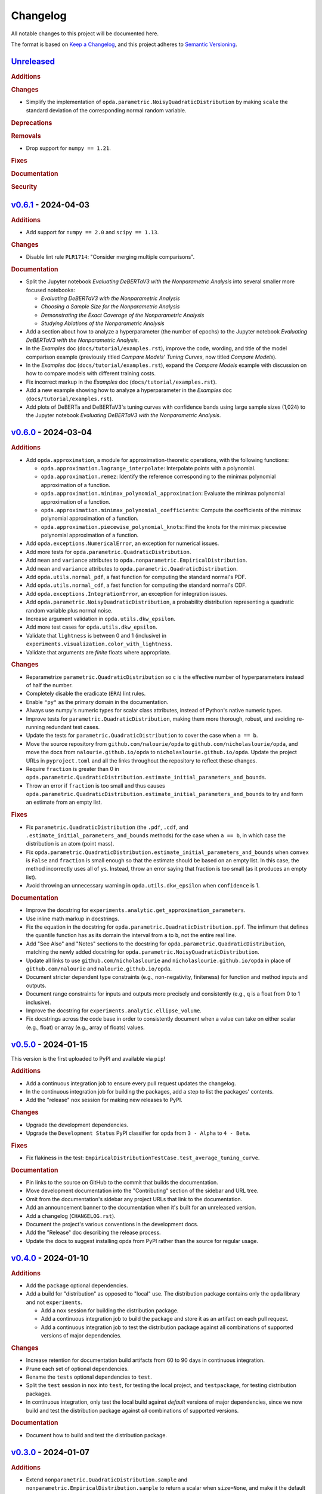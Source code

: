 =========
Changelog
=========
..
  This changelog is included into the docs.

All notable changes to this project will be documented here.

The format is based on `Keep a Changelog
<https://keepachangelog.com/en/1.1.0/>`_, and this project adheres to
`Semantic Versioning <https://semver.org/spec/v2.0.0.html>`_.

..
  To finalize the "Unreleased" section for a new release:

    1. Change the title to "`${VERSION}`_ - YYYY-MM-DD".
    2. Update the ".. _unreleased:" link definition at the bottom of
       this document, changing "_unreleased" and "HEAD" to the next
       version.
    3. Remove any empty rubric subsections.

  To create a new "Unreleased" section:

    1. Copy the following template and paste it above the latest
       release:

           `Unreleased`_
           =============
           .. rubric:: Additions
           .. rubric:: Changes
           .. rubric:: Deprecations
           .. rubric:: Removals
           .. rubric:: Fixes
           .. rubric:: Documentation
           .. rubric:: Security

    2. Add the following link defintion above the others at the bottom
       of this document, and replace ${VERSION} in it with the most
       recent version:

           .. _unreleased: https://github.com/nicholaslourie/opda/compare/${VERSION}...HEAD


`Unreleased`_
=============
.. rubric:: Additions
.. rubric:: Changes

* Simplify the implementation of
  ``opda.parametric.NoisyQuadraticDistribution`` by making ``scale``
  the standard deviation of the corresponding normal random variable.

.. rubric:: Deprecations
.. rubric:: Removals

* Drop support for ``numpy == 1.21``.

.. rubric:: Fixes
.. rubric:: Documentation
.. rubric:: Security


`v0.6.1`_ - 2024-04-03
======================
.. rubric:: Additions

* Add support for ``numpy == 2.0`` and ``scipy == 1.13``.

.. rubric:: Changes

* Disable lint rule ``PLR1714``: "Consider merging multiple
  comparisons".

.. rubric:: Documentation

* Split the Jupyter notebook *Evaluating DeBERTaV3 with the
  Nonparametric Analysis* into several smaller more focused notebooks:

  * *Evaluating DeBERTaV3 with the Nonparametric Analysis*
  * *Choosing a Sample Size for the Nonparametric Analysis*
  * *Demonstrating the Exact Coverage of the Nonparametric Analysis*
  * *Studying Ablations of the Nonparametric Analysis*

* Add a section about how to analyze a hyperparameter (the number of
  epochs) to the Jupyter notebook *Evaluating DeBERTaV3 with the
  Nonparametric Analysis*.
* In the *Examples* doc (``docs/tutorial/examples.rst``), improve the
  code, wording, and title of the model comparison example (previously
  titled *Compare Models' Tuning Curves*, now titled *Compare Models*).
* In the *Examples* doc (``docs/tutorial/examples.rst``), expand the
  *Compare Models* example with discussion on how to compare models with
  different training costs.
* Fix incorrect markup in the *Examples* doc
  (``docs/tutorial/examples.rst``).
* Add a new example showing how to analyze a hyperparameter in the
  *Examples* doc (``docs/tutorial/examples.rst``).
* Add plots of DeBERTa and DeBERTaV3's tuning curves with confidence
  bands using large sample sizes (1,024) to the Jupyter notebook
  *Evaluating DeBERTaV3 with the Nonparametric Analysis*.


`v0.6.0`_ - 2024-03-04
======================
.. rubric:: Additions

* Add ``opda.approximation``, a module for approximation-theoretic
  operations, with the following functions:

  * ``opda.approximation.lagrange_interpolate``: Interpolate points with
    a polynomial.
  * ``opda.approximation.remez``: Identify the reference corresponding
    to the minimax polynomial approximation of a function.
  * ``opda.approximation.minimax_polynomial_approximation``: Evaluate
    the minimax polynomial approximation of a function.
  * ``opda.approximation.minimax_polynomial_coefficients``: Compute the
    coefficients of the minimax polynomial approximation of a function.
  * ``opda.approximation.piecewise_polynomial_knots``: Find the knots
    for the minimax piecewise polynomial approximation of a function.

* Add ``opda.exceptions.NumericalError``, an exception for numerical
  issues.
* Add more tests for ``opda.parametric.QuadraticDistribution``.
* Add ``mean`` and ``variance`` attributes to
  ``opda.nonparametric.EmpiricalDistribution``.
* Add ``mean`` and ``variance`` attributes to
  ``opda.parametric.QuadraticDistribution``.
* Add ``opda.utils.normal_pdf``, a fast function for computing the
  standard normal's PDF.
* Add ``opda.utils.normal_cdf``, a fast function for computing the
  standard normal's CDF.
* Add ``opda.exceptions.IntegrationError``, an exception for
  integration issues.
* Add ``opda.parametric.NoisyQuadraticDistribution``, a probability
  distribution representing a quadratic random variable plus normal
  noise.
* Increase argument validation in ``opda.utils.dkw_epsilon``.
* Add more test cases for ``opda.utils.dkw_epsilon``.
* Validate that ``lightness`` is between 0 and 1 (inclusive) in
  ``experiments.visualization.color_with_lightness``.
* Validate that arguments are *finite* floats where appropriate.

.. rubric:: Changes

* Reparametrize ``parametric.QuadraticDistribution`` so ``c`` is the
  effective number of hyperparameters instead of half the number.
* Completely disable the eradicate (``ERA``) lint rules.
* Enable ``"py"`` as the primary domain in the documentation.
* Always use numpy's numeric types for scalar class attributes,
  instead of Python's native numeric types.
* Improve tests for ``parametric.QuadraticDistribution``, making them
  more thorough, robust, and avoiding re-running redundant test cases.
* Update the tests for ``parametric.QuadraticDistribution`` to cover
  the case when ``a == b``.
* Move the source repository from ``github.com/nalourie/opda`` to
  ``github.com/nicholaslourie/opda``, and move the docs from
  ``nalourie.github.io/opda`` to
  ``nicholaslourie.github.io/opda``. Update the project URLs in
  ``pyproject.toml`` and all the links throughout the repository to
  reflect these changes.
* Require ``fraction`` is greater than 0 in
  ``opda.parametric.QuadraticDistribution.estimate_initial_parameters_and_bounds``.
* Throw an error if ``fraction`` is too small and thus causes
  ``opda.parametric.QuadraticDistribution.estimate_initial_parameters_and_bounds`` to
  try and form an estimate from an empty list.

.. rubric:: Fixes

* Fix ``parametric.QuadraticDistribution`` (the ``.pdf``, ``.cdf``,
  and ``.estimate_initial_parameters_and_bounds`` methods) for the
  case when ``a == b``, in which case the distribution is an atom
  (point mass).
* Fix
  ``opda.parametric.QuadraticDistribution.estimate_initial_parameters_and_bounds``
  when ``convex`` is ``False`` and ``fraction`` is small enough so
  that the estimate should be based on an empty list. In this case,
  the method incorrectly uses all of ``ys``. Instead, throw an error
  saying that fraction is too small (as it produces an empty list).
* Avoid throwing an unnecessary warning in ``opda.utils.dkw_epsilon``
  when ``confidence`` is 1.

.. rubric:: Documentation

* Improve the docstring for
  ``experiments.analytic.get_approximation_parameters``.
* Use inline math markup in docstrings.
* Fix the equation in the docstring for
  ``opda.parametric.QuadraticDistribution.ppf``. The infimum that
  defines the quantile function has as its domain the interval from
  ``a`` to ``b``, not the entire real line.
* Add "See Also" and "Notes" sections to the docstring for
  ``opda.parametric.QuadraticDistribution``, matching the newly added
  docstring for ``opda.parametric.NoisyQuadraticDistribution``.
* Update all links to use ``github.com/nicholaslourie`` and
  ``nicholaslourie.github.io/opda`` in place of
  ``github.com/nalourie`` and ``nalourie.github.io/opda``.
* Document stricter dependent type constraints (e.g., non-negativity,
  finiteness) for function and method inputs and outputs.
* Document range constraints for inputs and outputs more precisely and
  consistently (e.g., ``q`` is a float from 0 to 1 inclusive).
* Improve the docstring for ``experiments.analytic.ellipse_volume``.
* Fix docstrings across the code base in order to consistently
  document when a value can take on either scalar (e.g., float) or
  array (e.g., array of floats) values.


`v0.5.0`_ - 2024-01-15
======================
This version is the first uploaded to PyPI and available via ``pip``!

.. rubric:: Additions

* Add a continuous integration job to ensure every pull request
  updates the changelog.
* In the continuous integration job for building the packages, add a
  step to list the packages' contents.
* Add the "release" nox session for making new releases to PyPI.

.. rubric:: Changes

* Upgrade the development dependencies.
* Upgrade the ``Development Status`` PyPI classifier for opda from
  ``3 - Alpha`` to ``4 - Beta``.

.. rubric:: Fixes

* Fix flakiness in the test:
  ``EmpiricalDistributionTestCase.test_average_tuning_curve``.

.. rubric:: Documentation

* Pin links to the source on GitHub to the commit that builds the
  documentation.
* Move development documentation into the "Contributing" section of
  the sidebar and URL tree.
* Omit from the documentation's sidebar any project URLs that link to
  the documentation.
* Add an announcement banner to the documentation when it's built for
  an unreleased version.
* Add a changelog (``CHANGELOG.rst``).
* Document the project's various conventions in the development docs.
* Add the "Release" doc describing the release process.
* Update the docs to suggest installing opda from PyPI rather than the
  source for regular usage.


`v0.4.0`_ - 2024-01-10
======================
.. rubric:: Additions

* Add the ``package`` optional dependencies.
* Add a build for "distribution" as opposed to "local" use. The
  distribution package contains only the ``opda`` library and not
  ``experiments``.

  * Add a ``nox`` session for building the distribution package.
  * Add a continuous integration job to build the package and store it
    as an artifact on each pull request.
  * Add a continuous integration job to test the distribution package
    against all combinations of supported versions of major
    dependencies.

.. rubric:: Changes

* Increase retention for documentation build artifacts from 60 to 90
  days in continuous integration.
* Prune each set of optional dependencies.
* Rename the ``tests`` optional dependencies to ``test``.
* Split the ``test`` session in ``nox`` into ``test``, for testing the
  local project, and ``testpackage``, for testing distribution packages.
* In continuous integration, only test the local build against *default*
  versions of major dependencies, since we now build and test the
  distribution package against *all* combinations of supported versions.

.. rubric:: Documentation

* Document how to build and test the distribution package.


`v0.3.0`_ - 2024-01-07
======================
.. rubric:: Additions

* Extend ``nonparametric.QuadraticDistribution.sample`` and
  ``nonparametric.EmpiricalDistribution.sample`` to return a scalar when
  ``size=None``, and make it the default argument.
* Add documentation builds via Sphinx:

  * Create a Sphinx setup for building the documentation.
  * Add tutorial-style documentation for users.
  * Add development documentation.
  * Automatically generate API reference documentation.

* Add a GitHub Actions workflow for building and publishing the
  documentation to GitHub Pages.
* Make tests backwards compatible with ``numpy >= 1.21``.
* Adjust package dependency requirements to allow ``numpy >= 1.21`` and
  ``scipy >= 1.8``.
* Add ``ci`` optional dependencies for continuous integration.
* Add ``nox`` for automating development tasks, testing against all
  supported major dependencies, and continuous integration.
* Add a GitHub Actions workflow for continuous integration. Run it on
  each pull request as well as every calendar quarter. Use the
  workflow to:

  * Check ``opda``'s major dependency versions are up-to-date.
  * Lint the project.
  * Build and test the documentation.
  * Test the project against all combinations of supported versions of
    major dependencies.

.. rubric:: Changes

* Always return scalars rather than 0 dimensional arrays from methods
  (``nonparametric.EmpiricalDistribution.pmf`` and
  ``parametric.QuadraticDistribution.pdf``).
* Explicitly test that all methods of
  ``nonparametric.EmpiricalDistribution`` and
  ``parametric.QuadraticDistribution`` return scalars rather than 0D
  arrays.
* Configure ``pytest`` to always use a non-interactive backend for
  ``matplotlib``.
* Update the project URLs in packaging.
* Split out the ``experiments`` package's dependencies as optional
  dependencies.

.. rubric:: Fixes

* Include ``src/experiments/default.mplstyle`` in the package data for
  the experiments package so the style can be used from non-editable
  installs.
* Make tests more robust to changes in rounding errors across
  environments by replacing some equality checks with near equality.

.. rubric:: Documentation

* Remove broken references to the sections of numpy-style
  docstrings. Standard tooling doesn't make these sections linkable.
* Fix errors in the docstrings' markup.
* Use cross-references in the docs wherever possible and appropriate.
* Use proper markup for citations.
* Change the language from ``bash`` to ``console`` in code blocks.
* Improve the modules' docstrings.
* Rewrite ``README.rst``, adding a "Quickstart" section and moving much
  of the old content into new tutorial-style documentation built with
  Sphinx.
* Document how to build and test the documentation.
* Document how to setup and use ``nox`` for common development tasks.


`v0.2.0`_ - 2023-12-16
======================
.. rubric:: Additions

* Add backwards compatibility for Python 3.8.
* Add ``pyproject.toml`` for building the project, replacing the
  ``setup.py`` based build.
* Add and increase argument validation in functions and methods.
* Add the ``--all-levels`` pytest flag for running all tests.
* Add new tests for ``nonparametric.EmpiricalDistribution`` and
  ``parametric.QuadraticDistribution``.
* Give all tuning curve methods a new parameter, ``minimize``, for
  computing *minimizing* hyperparameter tuning curves.

  * ``nonparametric.EmpiricalDistribution`` methods:
    ``quantile_tuning_curve``, ``average_tuning_curve``,
    ``naive_tuning_curve``, ``v_tuning_curve``, and
    ``u_tuning_curve``.
  * ``parametric.QuadraticDistribution`` methods:
    ``quantile_tuning_curve``, and ``average_tuning_curve``.

* Add ``__repr__``, ``__str__``, and ``__eq__`` methods to
  ``nonparamatric.EmpiricalDistribution`` and
  ``parametric.QuadraticDistribution``.
* Add a ``generator`` parameter to set the random seed in functions
  and methods using randomness
  (``experiments.simulation.Simulation.run``,
  ``experiments.visualization.plot_random_search``,
  ``nonparametric.EmpiricalDistribution.confidence_bands``,
  ``nonparametric.EmpiricalDistribution.sample``, and
  ``parametric.QuadraticDistribution.sample``).
* Add the ``opda.random`` module to migrate off of numpy's legacy API
  for random numbers while still enabling control of ``opda``'s
  global random state via ``opda.random.set_seed``.
* Add the ``RandomTestCase`` class for making tests using randomness
  reproducible.
* Configure ``ruff`` for linting the project.

.. rubric:: Changes

* Require ``pytest >= 6`` for running tests.
* Configure ``pytest`` to use the ``tests/`` test path.
* Use ``Private :: Do Not Upload`` classifier to prevent the package
  from being uploaded to PyPI.
* Speed up coverage tests for
  ``nonparametric.EmpiricalDistribution.confidence_bands``.
* Rename optional dependencies from ``dev`` to ``tests``.
* Standardize the error messages for violating argument type
  constraints.
* Expand existing tests to cover more cases for
  ``EmpiricalDistribution`` and ``QuadraticDistribution``.
* Rename ``exceptions.OptimizationException`` to
  ``exceptions.OptimizationError``.
* Use ``TypeError`` in place of ``ValueError`` for type errors.
* Across all functions and methods, standardize which parameters are
  keyword-only. Reserve keyword-only status for rarely used arguments,
  such as implementation details like optimization tolerances.
* Disallow ``None`` as an argument for the ``a`` and ``b`` parameters
  of ``nonparametric.EmpiricalDistribution``.

.. rubric:: Fixes

* Fix flakiness in various tests.
* Ensure ``utils.beta_highest_density_interval`` always returns an
  interval containing the mode, even for very small intervals.
* Fix bug in ``nonparametric.EmpiricalDistribution.confidence_bands``
  that caused coverage to be too high, especially given small samples.
* Improve coverage tests for
  ``nonparametric.EmpiricalDistribution.confidence_bands`` so that
  they're more sensitive and explicitly test small sample sizes.
* Prevent warnings during expected use of various methods of
  ``QuadraticDistribution``.
* Suppress expected warnings in tests.
* Fix ``parametric.QuadraticDistribution.quantile_tuning_curve`` which
  would throw an exception when the instance had ``convex=True``.
* Fix tests for ``parametric.QuadraticDistribution`` so that they
  actually check all intended cases.

.. rubric:: Removals

* Remove the ``setup.py`` based build and associated files
  (``setup.py``, ``setup.cfg``, ``MANIFEST.in``, and
  ``requirements.txt``), replacing it with ``pyproject.toml``.

.. rubric:: Documentation

* Add sections and improve markup in ``README.rst``.
* Add links to and citations for `Show Your Work with Confidence
  <https://arxiv.org/abs/2311.09480>`_.
* Add sections, update content, and improve markup in existing
  docstrings.
* Document development tools for the project.
* Begin running doctests on all documentation.

  * Document how to run doctests in ``README.rst``.
  * Set the random seed in documentation examples to make them testable.
  * Fix errors in examples discovered via doctests.

* Document ``pip`` version requirements for editable installs in
  ``README.rst``.
* Document type constraints (e.g., non-negative integers as opposed to
  integers) in functions and methods' docstrings.
* Document the ``atol`` parameter of
  ``utils.beta_highest_density_interval`` and
  ``utils.highest_density_coverage``.


`v0.1.0`_ - 2023-11-14
======================
.. rubric:: Additions

* Initial release.


..
  Link Definitions

.. _unreleased: https://github.com/nicholaslourie/opda/compare/v0.6.1...HEAD
.. _v0.6.1: https://github.com/nicholaslourie/opda/compare/v0.6.0...v0.6.1
.. _v0.6.0: https://github.com/nicholaslourie/opda/compare/v0.5.0...v0.6.0
.. _v0.5.0: https://github.com/nicholaslourie/opda/compare/v0.4.0...v0.5.0
.. _v0.4.0: https://github.com/nicholaslourie/opda/compare/v0.3.0...v0.4.0
.. _v0.3.0: https://github.com/nicholaslourie/opda/compare/v0.2.0...v0.3.0
.. _v0.2.0: https://github.com/nicholaslourie/opda/compare/v0.1.0...v0.2.0
.. _v0.1.0: https://github.com/nicholaslourie/opda/releases/tag/v0.1.0
